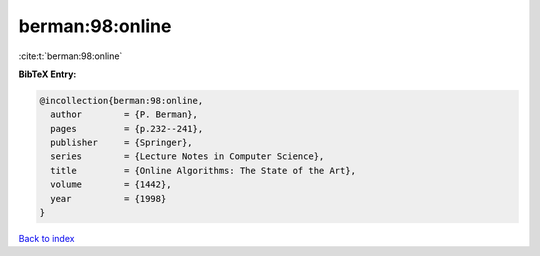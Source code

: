 berman:98:online
================

:cite:t:`berman:98:online`

**BibTeX Entry:**

.. code-block:: bibtex

   @incollection{berman:98:online,
     author        = {P. Berman},
     pages         = {p.232--241},
     publisher     = {Springer},
     series        = {Lecture Notes in Computer Science},
     title         = {Online Algorithms: The State of the Art},
     volume        = {1442},
     year          = {1998}
   }

`Back to index <../By-Cite-Keys.html>`__
